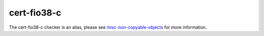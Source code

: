 .. title:: clang-tidy - cert-fio38-c
.. meta::
   :http-equiv=refresh: 5;URL=misc-non-copyable-objects.html

cert-fio38-c
============

The cert-fio38-c checker is an alias, please see
`misc-non-copyable-objects <misc-non-copyable-objects.html>`_ for more
information.
